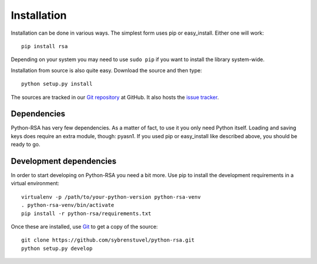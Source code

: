 Installation
============

Installation can be done in various ways. The simplest form uses pip
or easy_install. Either one will work::

    pip install rsa

Depending on your system you may need to use ``sudo pip`` if you want to install
the library system-wide.

Installation from source is also quite easy. Download the source and
then type::

    python setup.py install


The sources are tracked in our `Git repository`_ at
GitHub. It also hosts the `issue tracker`_.

.. _`Git repository`: https://github.com/sybrenstuvel/python-rsa.git
.. _`issue tracker`: https://github.com/sybrenstuvel/python-rsa/issues


Dependencies
------------

Python-RSA has very few dependencies. As a matter of fact, to use it
you only need Python itself. Loading and saving keys does require an
extra module, though: pyasn1. If you used pip or easy_install like
described above, you should be ready to go.


Development dependencies
------------------------

In order to start developing on Python-RSA you need a bit more. Use
pip to install the development requirements in a virtual environment::

    virtualenv -p /path/to/your-python-version python-rsa-venv
    . python-rsa-venv/bin/activate
    pip install -r python-rsa/requirements.txt


Once these are installed, use Git_ to get a copy of the source::

    git clone https://github.com/sybrenstuvel/python-rsa.git
    python setup.py develop

.. _Git: https://git-scm.com/
